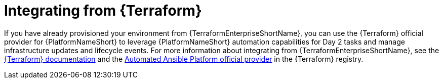 :_mod-docs-content-type: ASSEMBLY

[id="terraform-integrating-from-terraform"]

= Integrating from {Terraform}

If you have already provisioned your environment from {TerraformEnterpriseShortName}, you can use the {Terraform} official provider for {PlatformNameShort} to leverage {PlatformNameShort} automation capabilities for Day 2 tasks and manage infrastructure updates and lifecycle events. For more information about integrating from {TerraformEnterpriseShortName}, see the link:https://developer.hashicorp.com/terraform/enterprise[{Terraform} documentation] and the link:https://registry.terraform.io/providers/ansible/aap/latest[Automated Ansible Platform official provider] in the {Terraform} registry.